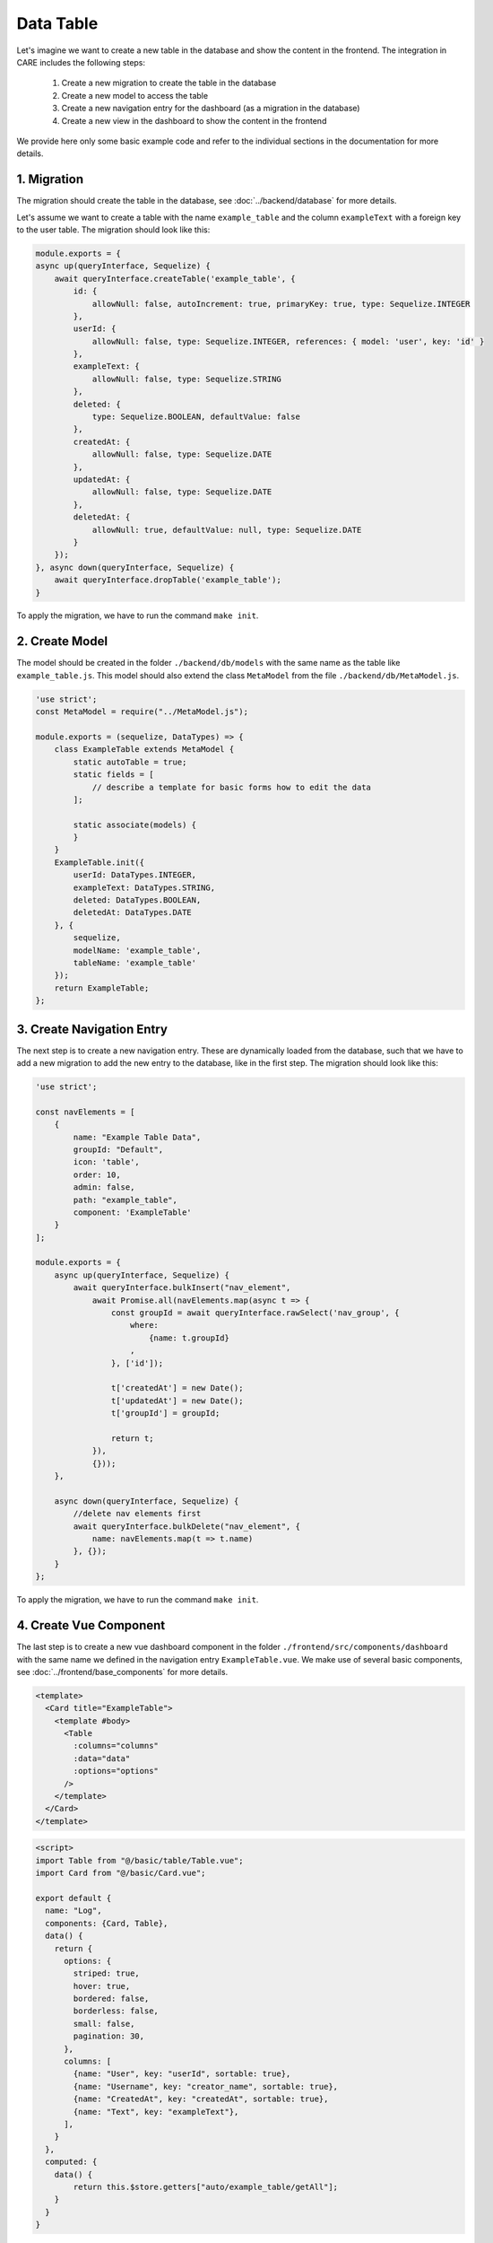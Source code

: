 Data Table
==========

Let's imagine we want to create a new table in the database and show the content in the frontend.
The integration in CARE includes the following steps:

    1. Create a new migration to create the table in the database
    2. Create a new model to access the table
    3. Create a new navigation entry for the dashboard (as a migration in the database)
    4. Create a new view in the dashboard to show the content in the frontend

We provide here only some basic example code and refer to the individual sections in the documentation for more details.

1. Migration
------------

The migration should create the table in the database, see :doc:`../backend/database` for more details.

Let's assume we want to create a table with the name ``example_table`` and the column ``exampleText`` with a foreign key to the user table.
The migration should look like this:

.. code-block:: javascript

    module.exports = {
    async up(queryInterface, Sequelize) {
        await queryInterface.createTable('example_table', {
            id: {
                allowNull: false, autoIncrement: true, primaryKey: true, type: Sequelize.INTEGER
            },
            userId: {
                allowNull: false, type: Sequelize.INTEGER, references: { model: 'user', key: 'id' }
            },
            exampleText: {
                allowNull: false, type: Sequelize.STRING
            },
            deleted: {
                type: Sequelize.BOOLEAN, defaultValue: false
            },
            createdAt: {
                allowNull: false, type: Sequelize.DATE
            },
            updatedAt: {
                allowNull: false, type: Sequelize.DATE
            },
            deletedAt: {
                allowNull: true, defaultValue: null, type: Sequelize.DATE
            }
        });
    }, async down(queryInterface, Sequelize) {
        await queryInterface.dropTable('example_table');
    }

To apply the migration, we have to run the command ``make init``.

2. Create Model
---------------

The model should be created in the folder ``./backend/db/models`` with the same name as the table like ``example_table.js``.
This model should also extend the class ``MetaModel`` from the file ``./backend/db/MetaModel.js``.

.. code-block:: javascript

    'use strict';
    const MetaModel = require("../MetaModel.js");

    module.exports = (sequelize, DataTypes) => {
        class ExampleTable extends MetaModel {
            static autoTable = true;
            static fields = [
                // describe a template for basic forms how to edit the data
            ];

            static associate(models) {
            }
        }
        ExampleTable.init({
            userId: DataTypes.INTEGER,
            exampleText: DataTypes.STRING,
            deleted: DataTypes.BOOLEAN,
            deletedAt: DataTypes.DATE
        }, {
            sequelize,
            modelName: 'example_table',
            tableName: 'example_table'
        });
        return ExampleTable;
    };

3. Create Navigation Entry
--------------------------

The next step is to create a new navigation entry. These are dynamically loaded from the database,
such that we have to add a new migration to add the new entry to the database, like in the first step.
The migration should look like this:

.. code-block:: javascript

    'use strict';

    const navElements = [
        {
            name: "Example Table Data",
            groupId: "Default",
            icon: 'table',
            order: 10,
            admin: false,
            path: "example_table",
            component: 'ExampleTable'
        }
    ];

    module.exports = {
        async up(queryInterface, Sequelize) {
            await queryInterface.bulkInsert("nav_element",
                await Promise.all(navElements.map(async t => {
                    const groupId = await queryInterface.rawSelect('nav_group', {
                        where:
                            {name: t.groupId}
                        ,
                    }, ['id']);

                    t['createdAt'] = new Date();
                    t['updatedAt'] = new Date();
                    t['groupId'] = groupId;

                    return t;
                }),
                {}));
        },

        async down(queryInterface, Sequelize) {
            //delete nav elements first
            await queryInterface.bulkDelete("nav_element", {
                name: navElements.map(t => t.name)
            }, {});
        }
    };

To apply the migration, we have to run the command ``make init``.

4. Create Vue Component
-----------------------

The last step is to create a new vue dashboard component in the folder ``./frontend/src/components/dashboard`` with the same name we defined in the navigation entry ``ExampleTable.vue``.
We make use of several basic components, see :doc:`../frontend/base_components` for more details.

.. code-block:: html

    <template>
      <Card title="ExampleTable">
        <template #body>
          <Table
            :columns="columns"
            :data="data"
            :options="options"
          />
        </template>
      </Card>
    </template>

.. code-block:: javascript

    <script>
    import Table from "@/basic/table/Table.vue";
    import Card from "@/basic/Card.vue";

    export default {
      name: "Log",
      components: {Card, Table},
      data() {
        return {
          options: {
            striped: true,
            hover: true,
            bordered: false,
            borderless: false,
            small: false,
            pagination: 30,
          },
          columns: [
            {name: "User", key: "userId", sortable: true},
            {name: "Username", key: "creator_name", sortable: true},
            {name: "CreatedAt", key: "createdAt", sortable: true},
            {name: "Text", key: "exampleText"},
          ],
        }
      },
      computed: {
        data() {
            return this.$store.getters["auto/example_table/getAll"];
        }
      }
    }

Of course, you can add more columns and more complex components to the table.
See also the already existing code in the repository.
